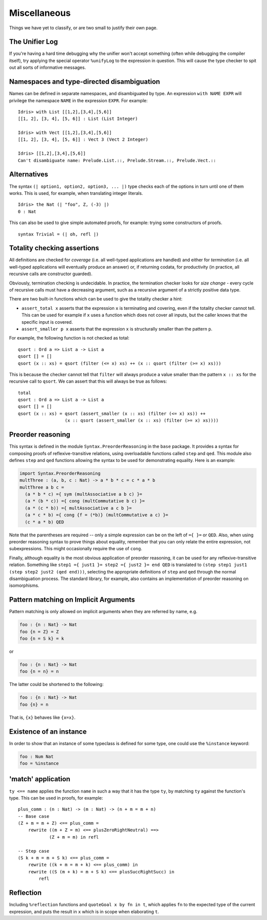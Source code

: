 **************
Miscellaneous
**************

Things we have yet to classify, or are two small to justify their own page.


The Unifier Log
===============

If you're having a hard time debugging why the unifier won't accept
something (often while debugging the compiler itself), try applying the
special operator ``%unifyLog`` to the expression in question. This will
cause the type checker to spit out all sorts of informative messages.


Namespaces and type-directed disambiguation
===========================================

Names can be defined in separate namespaces, and disambiguated by type.
An expression ``with NAME EXPR`` will privilege the namespace ``NAME``
in the expression ``EXPR``. For example:

::

    Idris> with List [[1,2],[3,4],[5,6]]
    [[1, 2], [3, 4], [5, 6]] : List (List Integer)

    Idris> with Vect [[1,2],[3,4],[5,6]]
    [[1, 2], [3, 4], [5, 6]] : Vect 3 (Vect 2 Integer)

    Idris> [[1,2],[3,4],[5,6]]
    Can't disambiguate name: Prelude.List.::, Prelude.Stream.::, Prelude.Vect.::


Alternatives
============

The syntax ``(| option1, option2, option3, ... |)`` type checks each
of the options in turn until one of them works. This is used, for
example, when translating integer literals.

::

    Idris> the Nat (| "foo", Z, (-3) |)
    0 : Nat


This can also be used to give simple automated proofs, for example: trying
some constructors of proofs.

::

    syntax Trivial = (| oh, refl |)


Totality checking assertions
============================

All definitions are checked for *coverage* (i.e. all well-typed
applications are handled) and either for *termination* (i.e. all
well-typed applications will eventually produce an answer) or, if
returning codata, for productivity (in practice, all recursive calls are
constructor guarded).

Obviously, termination checking is undecidable. In practice, the
termination checker looks for *size change* - every cycle of recursive
calls must have a decreasing argument, such as a recursive argument of a
strictly positive data type.

There are two built-in functions which can be used to give the totality
checker a hint:

-  ``assert_total x`` asserts that the expression ``x`` is terminating
   and covering, even if the totality checker cannot tell. This can be
   used for example if ``x`` uses a function which does not cover all
   inputs, but the caller knows that the specific input is covered.
-  ``assert_smaller p x`` asserts that the expression ``x`` is
   structurally smaller than the pattern ``p``.

For example, the following function is not checked as total:

::

    qsort : Ord a => List a -> List a
    qsort [] = []
    qsort (x :: xs) = qsort (filter (<= x) xs) ++ (x :: qsort (filter (>= x) xs)))

This is because the checker cannot tell that ``filter`` will always
produce a value smaller than the pattern ``x :: xs`` for the recursive
call to ``qsort``. We can assert that this will always be true as
follows:

::

    total
    qsort : Ord a => List a -> List a
    qsort [] = []
    qsort (x :: xs) = qsort (assert_smaller (x :: xs) (filter (<= x) xs)) ++
                      (x :: qsort (assert_smaller (x :: xs) (filter (>= x) xs))))


Preorder reasoning
==================

This syntax is defined in the module ``Syntax.PreorderReasoning`` in the
``base`` package. It provides a syntax for composing proofs of
reflexive-transitive relations, using overloadable functions called
``step`` and ``qed``. This module also defines ``step`` and ``qed``
functions allowing the syntax to be used for demonstrating equality.
Here is an example:

.. code:: idris

    import Syntax.PreorderReasoning
    multThree : (a, b, c : Nat) -> a * b * c = c * a * b
    multThree a b c =
      (a * b * c) ={ sym (multAssociative a b c) }=
      (a * (b * c)) ={ cong (multCommutative b c) }=
      (a * (c * b)) ={ multAssociative a c b }=
      (a * c * b) ={ cong {f = (*b)} (multCommutative a c) }=
      (c * a * b) QED

Note that the parentheses are required -- only a simple expression can
be on the left of ``={ }=`` or ``QED``. Also, when using preorder
reasoning syntax to prove things about equality, remember that you can
only relate the entire expression, not subexpressions. This might
occasionally require the use of ``cong``.

Finally, although equality is the most obvious application of preorder
reasoning, it can be used for any reflexive-transitive relation.
Something like ``step1 ={ just1 }= step2 ={ just2 }= end QED`` is
translated to ``(step step1 just1 (step step2 just2 (qed end)))``,
selecting the appropriate definitions of ``step`` and ``qed`` through
the normal disambiguation process. The standard library, for example,
also contains an implementation of preorder reasoning on isomorphisms.


Pattern matching on Implicit Arguments
======================================

Pattern matching is only allowed on implicit arguments when they are
referred by name, e.g.

.. code:: idris

    foo : {n : Nat} -> Nat
    foo {n = Z} = Z
    foo {n = S k} = k

or

.. code:: idris

    foo : {n : Nat} -> Nat
    foo {n = n} = n

The latter could be shortened to the following:

.. code:: idris

    foo : {n : Nat} -> Nat
    foo {n} = n

That is, ``{x}`` behaves like ``{x=x}``.


Existence of an instance
========================

In order to show that an instance of some typeclass is defined for some
type, one could use the ``%instance`` keyword:

.. code:: idris

    foo : Num Nat
    foo = %instance

'match' application
===================

``ty <== name`` applies the function ``name`` in such a way that it has
the type ``ty``, by matching ``ty`` against the function's type. This
can be used in proofs, for example:

::

    plus_comm : (n : Nat) -> (m : Nat) -> (n + m = m + n)
    -- Base case
    (Z + m = m + Z) <== plus_comm =
        rewrite ((m + Z = m) <== plusZeroRightNeutral) ==>
                (Z + m = m) in refl

    -- Step case
    (S k + m = m + S k) <== plus_comm =
        rewrite ((k + m = m + k) <== plus_comm) in
        rewrite ((S (m + k) = m + S k) <== plusSuccRightSucc) in
            refl

Reflection
==========

Including ``%reflection`` functions and ``quoteGoal x by fn in t``,
which applies ``fn`` to the expected type of the current expression, and
puts the result in ``x`` which is in scope when elaborating ``t``.
